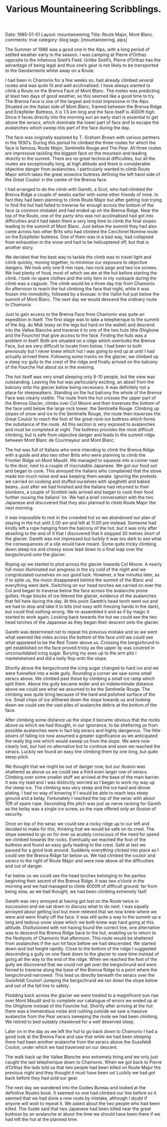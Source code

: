 #+STARTUP: showall indent
#+STARTUP: hidestars
#+INFOJS_OPT: view:info toc:t ltoc:nil
#+OPTIONS: H:2 num:nil tags:nil toc:nil timestamps:nil
#+TITLE: Various Mountaineering Scribblings.
#+BEGIN_HTML

Date: 1985-01-01
Layout: mountaineering
Title: Route Major, Mont Blanc.
comments: true
category: blog
tags: [mountaineering, alps]

#+END_HTML
The Summer of 1986 was a good one in the Alps, with a long
period of settled weather early in the season. I was camping at
Pierre d’Orthaz opposite to the infamous Snell’s Field. Unlike
Snell’s, Pierre d’Orthaz has the advantage of being legal and
thus one’s gear is not likely to be transported to the
Gendarmerie whilst away on a Route.

I had been in Chamonix for a few weeks so, had already
climbed several routes and was quite fit and well acclimatised. I
have always wanted to climb a Route on the Brenva Face of Mont
Blanc. The meteo was predicting at least two days of good weather,
so this seemed like a good time to try. The Brenva Face is one of
the largest and most impressive in the Alps. Situated on the
Italian side of Mont Blanc, framed between the Brenva Ridge and
Eckpfeiler Buttress, it is 1.5 km long and the face itself is
4000ft high. Since it faces directly into the morning sun an early
start is essential to get above the seracs, which dominate the
lower part of face and to escape the avalanches which sweep this
part of the face during the day.

The face was originally explored by T. Graham Brown with
various partners in the 1930’s. During this period he climbed the
three routes for which the face is famous; Route Major,
Sentinelle Rouge and The Pear. All three routes are impressive
tackling the biggest face on the mountain and leading directly to
the summit. There are no great technical difficulties, but all the
routes are exceptionally long, at high altitude and there is
considerable objective danger from avalanches. I particularly
wanted to climb Route Major which takes the great snow/ice
buttress defining the left hand side of the Great Couloir in the
centre of the Brenva face.

I had arranged to do the climb with Gareth, a Scot, who had climbed
the Brenva Ridge a couple of weeks earlier with some other friends of
mine. In fact they had been planning to climb Route Major but after
getting lost trying to find the hut had failed to traverse far enough
across the bottom of the face (a common mistake) and had ended up on
the Brenva Ridge. Near the top of the Route, one of the party who was
not acclimatised had got into difficulties and it had taken them a
very long time to climb the final slopes leading to the summit of Mont
Blanc. Just below the summit they had also come across two other Brits
who had climbed the Cecchinel Nomine route on the Eckpfeiler
buttress. One of them was in a bad way, had collapsed from exhaustion
in the snow and had to be helicoptered off, but that is another story.

We decided that the best way to tackle the climb was to
travel light and climb quickly, moving together, to minimise our
exposure to objective dangers. We took only one 9 mm rope, two
rock pegs and two ice screws. We had plenty of food, most of
which we ate at the hut before starting the climb. I took no
spare clothes and the only item in my rucksack during the climb
was a cagoule. The climb would be a three day trip from Chamonix.
An afternoon to reach the hut climbing the face that night, while
it was frozen into immobility, followed by a bivouac in the Vallot
hut just below the summit of Mont Blanc. The next day we would
descend the ordinary route to Chamonix.

Just to gain access to the Brenva Face from Chamonix was
quite an expedition in itself. The first stage was to take a
telepherique to the summit of the Aig. du Midi (easy on the legs
but hard on the wallet) and descend into the Vallee Blanche and
traverse it to one of the two huts (the Ghiglione and the
Fourche) that give access to the face. Finding the huts was a
problem in itself. Both are situated on a ridge which overlooks
the Brenva Face, but are very difficult to locate from below. I
had been to both previously but I never knew which hut I was
going to end up at until I had actually arrived there. Following
some tracks on the glacier, we climbed up a steep icy gully to the
crest of the ridge and finally arrived on the balcony of the
Fourche Hut about six in the evening.

The hut itself was very small sleeping only 8-10 people, but
the view was outstanding. Leaving the hut was particularly
exciting, an abseil from the balcony onto the glacier below being
necessary. It was definitely not a place for sleepwalkers.
Standing on the hut balcony the whole of the Brenva Face was
clearly visible. The route from the hut crosses the upper part of
the Brenva Glacier, climbs over Col Moore and then traverses the
bottom of the face until below the large rock tower, the
Sentinelle Rouge. Climbing up slopes of snow and ice to the
Sentinelle Rouge, the route then traverses the Great Couloir to
reach the foot of the great rock-ice buttress which forms the
substance of the route. All this section is very exposed to
avalanches and must be completed at night. The buttress provides
the most difficult climbing, but is safe from objective danger and
leads to the summit ridge between Mont Blanc de Courmayeur and
Mont Blanc.

The hut was full of Italians who were intending to climb the
Brenva Ridge with a guide and also two other Brits who were
planning to climb the Frontier Ridge on Mont Maudit. We managed
to squeeze into a corner near to the door, next to a couple of
inscrutable Japanese. We got our food out and began to cook. This
annoyed the Italians who complained that the stove made too much
noise and was keeping them awake. Ignoring the protests we
carried on cooking and stuffed ourselves with spaghetti and baked
beans. Just after we had finished and the Italians had returned
to their slumbers, a couple of Scottish lads arrived and began to
cook their food further rousing the Italians’ ire. We had a brief
conversation with the two Japanese and discovered that they also
planned to climb Route Major the next morning.

It was impossible to rest in the crowded hut so we abandoned
our plan of staying in the hut until 2.00 am and left at 11.00 pm
instead. Someone had kindly left a rope hanging from the balcony
of the hut, but it was only after abseiling to the end of it that
I discovered that it stopped 30 metres short of the glacier.
Gareth was not impressed but luckily it was too dark to see what
the consequences of a slip would have meant. Some quite tricky
climbing down steep ice and chossy snow lead down to a final leap
over the bergschrund onto the glacier.

Roping up we started to plod across the glacier towards Col
Moore. A nearly full moon illuminated our progress in the icy
cold of the night and we congratulated ourselves on our good
luck. However, a few minutes later, as if to spite us, the moon
disappeared behind the summit of the Blanc and everything went
dark. Switching on our head torches we carried on over the Col
and began to traverse below the face across the avalanche prone
gullies. Huge blocks of ice littered the glacier, evidence of the
avalanches that fell here during the day. At this point Gareth’s
head torch went out and we had to stop and take it to bits (not
easy with freezing hands in the dark), but could find nothing
wrong. We re-assembled it and as if by magic it started to work
again. Looking back towards the hut we could see the two head
torches of the Japanese as they began their descent onto the
glacier.

Gareth was determined not to repeat his previous mistake and
so we went what seemed like miles across the bottom of the face
until we could see what appeared to be the Red Tower above us.
Crossing the bergschrund to get established on the face proved
tricky as the upper lip was covered in unconsolidated icing
sugar. Burying my axes up to the arm pits I mantelshelved and did
a belly flop onto the slope.

Shortly above the bergschrund the icing sugar changed to
hard ice and we were funnelled into a wide gully. Rounding a
corner we saw some small seracs above. We climbed past these by
climbing a small ice ramp which split them. Above the gully
became wider and an indeterminate distance above we could see
what we assumed to be the Sentinelle Rouge. The climbing was
quite tiring because of the hard and polished surface of the ice.
Small chips of ice slithered down the slope towards us and
looking down we could see the vast piles of avalanche debris at
the bottom of the face.

After climbing some distance up the slope it became obvious
that the rocks above us which we had thought, in our ignorance,
to be sheltering us from possible avalanches were in fact big
seracs and highly dangerous. The little slivers of falling ice
now assumed a greater significance as we anticipated the really
big one which would sweep us from the slope. We were now clearly
lost, but had no alternative but to continue and soon we reached
the seracs. Luckily we found an easy line climbing them by one
long, but quite steep pitch.

We thought that we might be out of danger now, but our illusion was
shattered as above us we could see a third even larger row of
seracs. Climbing over some smaller stuff we arrived at the base of the
main barrier. It was my lead and I was distinctly worried as I began
to work my way up the steep ice.  The climbing was very steep and the
ice hard and dinner plating.  I had no way of knowing if I would be
able to reach less steep ground and a belay. Fortunately I reached the
top of the serac with about 10ft of spare rope. Seconding this pitch
was just as nerve racking for Gareth as the belay was a single ice
screw, so the rope offered only an illusion of security.

Once on top of the serac we could see a rocky ridge up to
our left and decided to make for this, thinking that we would be
safe on its crest. The slope seemed to go on for ever as acutely
conscious of the need for speed we climbed towards the rocks.
Eventually we reached the foot of the buttress and found an easy
gully leading to the crest. Safe at last we paused for a good
look around. Suddenly everything clicked into place as I could
see the Brenva Ridge far below us. We had climbed the couloir and
seracs to the right of Route Major and were now above all the
difficulties and out of danger.

Far below us we could see the head torches belonging to the
parties beginning their ascent of the Brenva Ridge. It was two
o’clock in the morning and we had managed to climb 4000ft of
difficult ground: far from being slow, as we had thought, we had
been climbing extremely fast!

Gareth was very annoyed at having got lost on the Route
twice in succession and we sat down to discuss what to do next. I
was equally annoyed about getting lost but more relieved that we
now knew where we were and were finally off the face. It was
still quite a way to the summit up a long and tedious snow slope
which we both knew was hard going at this altitude. Disillusioned
with not having found the correct line, one alternative was to
descend the Brenva Ridge back to the hut, enabling us to return to
the fleshpots of Chamonix that afternoon. This route would be
sheltered from avalanches if the sun hit face before we had
descended. We started down and lost height rapidly. Close to the
bottom of the ridge I suggested descending a gully on one flank
down to the glacier to save time instead of going all the way to
the end of the ridge. When we reached the foot of the gully we
discovered that we could not get over the bergschrund and were
forced to traverse along the base of the Brenva Ridge to a point
where the bergschrund narrowed. This lead us directly beneath the
seracs over the Gussfeldt Couloir! Jumping the bergschrund we ran
down the slope below and out of the fall line to safety.

Plodding back across the glacier we were treated to a magnificent sun
rise over Mont Maudit and to complete our catalogue of errors we ended
up at the Ghiglione instead of the Fourche hut. Shortly after arriving
at the hut there was a tremendous noise and rushing outside we saw a
massive avalanche from the Pear seracs sweeping the route we had been
climbing. We retired to bed suitably chastened for a well deserved
sleep.

Later on in the day as we left the hut to go back down to
Chamonix I had a good look at the Brenva Face and saw that while
we had been sleeping there had been another avalanche from the
seracs above the Gussfeldt Couloir, under which we had traversed
on our descent.

The walk back up the Vallee Blanche was extremely tiring and
we only just caught the last telepherique down to Chamonix. When
we got back to Pierre d’Orthaz the lads told us that two people
had been killed on Route Major the previous night and they
thought it must have been us! Luckily we had got back before they
had sold our gear.

The next day we wandered into the Guides Bureau and looked
at the definitive Routes book. It seemed no one had climbed our
line before so it seemed that we had done a new route by mistake,
although I doubt if anyone will wish to repeat it. We asked about
the two people who had been killed. The Guide said that two
Japanese had been killed near the great buttress by an avalanche
at about the time we should have been there if we had left the
hut at the planned time.
